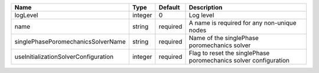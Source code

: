 

==================================== ======= ======== ================================================================ 
Name                                 Type    Default  Description                                                      
==================================== ======= ======== ================================================================ 
logLevel                             integer 0        Log level                                                        
name                                 string  required A name is required for any non-unique nodes                      
singlePhasePoromechanicsSolverName   string  required Name of the singlePhase poromechanics solver                     
useInitializationSolverConfiguration integer required Flag to reset the singlePhase poromechanics solver configuration 
==================================== ======= ======== ================================================================ 


